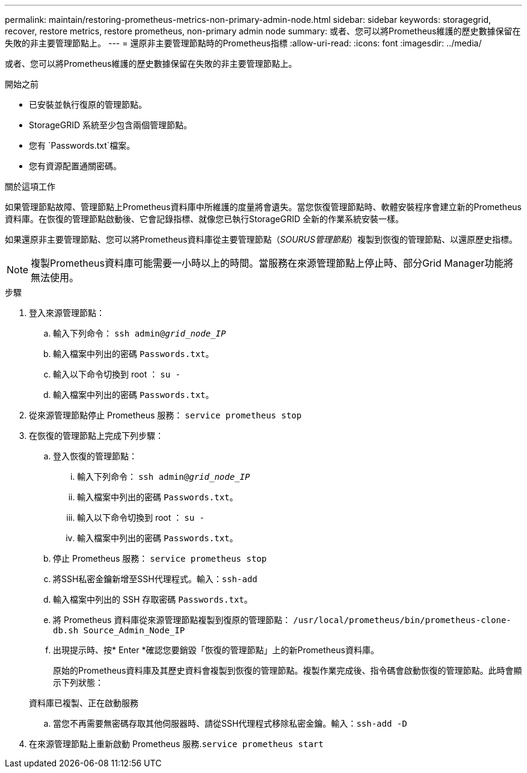 ---
permalink: maintain/restoring-prometheus-metrics-non-primary-admin-node.html 
sidebar: sidebar 
keywords: storagegrid, recover, restore metrics, restore prometheus, non-primary admin node 
summary: 或者、您可以將Prometheus維護的歷史數據保留在失敗的非主要管理節點上。 
---
= 還原非主要管理節點時的Prometheus指標
:allow-uri-read: 
:icons: font
:imagesdir: ../media/


[role="lead"]
或者、您可以將Prometheus維護的歷史數據保留在失敗的非主要管理節點上。

.開始之前
* 已安裝並執行復原的管理節點。
* StorageGRID 系統至少包含兩個管理節點。
* 您有 `Passwords.txt`檔案。
* 您有資源配置通關密碼。


.關於這項工作
如果管理節點故障、管理節點上Prometheus資料庫中所維護的度量將會遺失。當您恢復管理節點時、軟體安裝程序會建立新的Prometheus資料庫。在恢復的管理節點啟動後、它會記錄指標、就像您已執行StorageGRID 全新的作業系統安裝一樣。

如果還原非主要管理節點、您可以將Prometheus資料庫從主要管理節點（_SOURUS管理節點_）複製到恢復的管理節點、以還原歷史指標。


NOTE: 複製Prometheus資料庫可能需要一小時以上的時間。當服務在來源管理節點上停止時、部分Grid Manager功能將無法使用。

.步驟
. 登入來源管理節點：
+
.. 輸入下列命令： `ssh admin@_grid_node_IP_`
.. 輸入檔案中列出的密碼 `Passwords.txt`。
.. 輸入以下命令切換到 root ： `su -`
.. 輸入檔案中列出的密碼 `Passwords.txt`。


. 從來源管理節點停止 Prometheus 服務： `service prometheus stop`
. 在恢復的管理節點上完成下列步驟：
+
.. 登入恢復的管理節點：
+
... 輸入下列命令： `ssh admin@_grid_node_IP_`
... 輸入檔案中列出的密碼 `Passwords.txt`。
... 輸入以下命令切換到 root ： `su -`
... 輸入檔案中列出的密碼 `Passwords.txt`。


.. 停止 Prometheus 服務： `service prometheus stop`
.. 將SSH私密金鑰新增至SSH代理程式。輸入：``ssh-add``
.. 輸入檔案中列出的 SSH 存取密碼 `Passwords.txt`。
.. 將 Prometheus 資料庫從來源管理節點複製到復原的管理節點： `/usr/local/prometheus/bin/prometheus-clone-db.sh Source_Admin_Node_IP`
.. 出現提示時、按* Enter *確認您要銷毀「恢復的管理節點」上的新Prometheus資料庫。
+
原始的Prometheus資料庫及其歷史資料會複製到恢復的管理節點。複製作業完成後、指令碼會啟動恢復的管理節點。此時會顯示下列狀態：

+
資料庫已複製、正在啟動服務

.. 當您不再需要無密碼存取其他伺服器時、請從SSH代理程式移除私密金鑰。輸入：``ssh-add -D``


. 在來源管理節點上重新啟動 Prometheus 服務.`service prometheus start`

